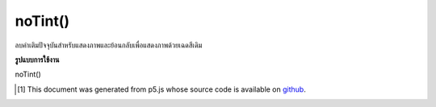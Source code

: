 .. raw:: html

	<script src="https://sketch.netpie.io/widget/p5-widget.js"></script>

noTint()
========

ลบค่าเติมปัจจุบันสำหรับแสดงภาพและย้อนกลับเพื่อแสดงภาพด้วยเฉดสีเดิม

.. Removes the current fill value for displaying images and reverts to displaying images with their original hues.

**รูปแบบการใช้งาน**

noTint()

..  [#f1] This document was generated from p5.js whose source code is available on `github <https://github.com/processing/p5.js>`_.
